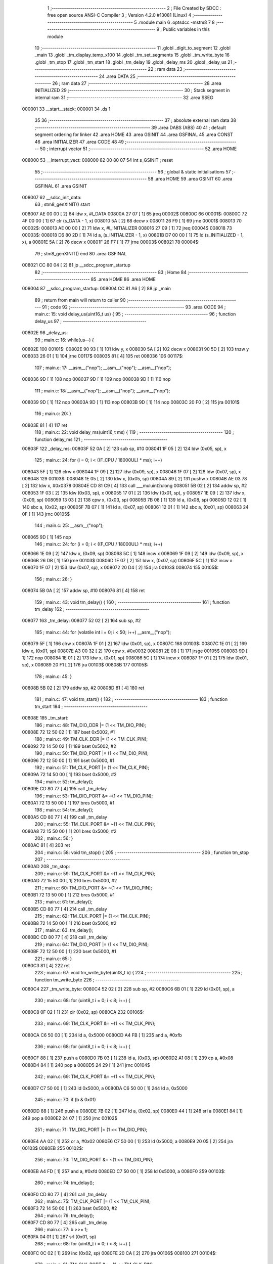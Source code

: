                                       1 ;--------------------------------------------------------
                                      2 ; File Created by SDCC : free open source ANSI-C Compiler
                                      3 ; Version 4.2.0 #13081 (Linux)
                                      4 ;--------------------------------------------------------
                                      5 	.module main
                                      6 	.optsdcc -mstm8
                                      7 	
                                      8 ;--------------------------------------------------------
                                      9 ; Public variables in this module
                                     10 ;--------------------------------------------------------
                                     11 	.globl _digit_to_segment
                                     12 	.globl _main
                                     13 	.globl _tm_display_temp_x100
                                     14 	.globl _tm_set_segments
                                     15 	.globl _tm_write_byte
                                     16 	.globl _tm_stop
                                     17 	.globl _tm_start
                                     18 	.globl _tm_delay
                                     19 	.globl _delay_ms
                                     20 	.globl _delay_us
                                     21 ;--------------------------------------------------------
                                     22 ; ram data
                                     23 ;--------------------------------------------------------
                                     24 	.area DATA
                                     25 ;--------------------------------------------------------
                                     26 ; ram data
                                     27 ;--------------------------------------------------------
                                     28 	.area INITIALIZED
                                     29 ;--------------------------------------------------------
                                     30 ; Stack segment in internal ram
                                     31 ;--------------------------------------------------------
                                     32 	.area	SSEG
      000001                         33 __start__stack:
      000001                         34 	.ds	1
                                     35 
                                     36 ;--------------------------------------------------------
                                     37 ; absolute external ram data
                                     38 ;--------------------------------------------------------
                                     39 	.area DABS (ABS)
                                     40 
                                     41 ; default segment ordering for linker
                                     42 	.area HOME
                                     43 	.area GSINIT
                                     44 	.area GSFINAL
                                     45 	.area CONST
                                     46 	.area INITIALIZER
                                     47 	.area CODE
                                     48 
                                     49 ;--------------------------------------------------------
                                     50 ; interrupt vector
                                     51 ;--------------------------------------------------------
                                     52 	.area HOME
      008000                         53 __interrupt_vect:
      008000 82 00 80 07             54 	int s_GSINIT ; reset
                                     55 ;--------------------------------------------------------
                                     56 ; global & static initialisations
                                     57 ;--------------------------------------------------------
                                     58 	.area HOME
                                     59 	.area GSINIT
                                     60 	.area GSFINAL
                                     61 	.area GSINIT
      008007                         62 __sdcc_init_data:
                                     63 ; stm8_genXINIT() start
      008007 AE 00 00         [ 2]   64 	ldw x, #l_DATA
      00800A 27 07            [ 1]   65 	jreq	00002$
      00800C                         66 00001$:
      00800C 72 4F 00 00      [ 1]   67 	clr (s_DATA - 1, x)
      008010 5A               [ 2]   68 	decw x
      008011 26 F9            [ 1]   69 	jrne	00001$
      008013                         70 00002$:
      008013 AE 00 00         [ 2]   71 	ldw	x, #l_INITIALIZER
      008016 27 09            [ 1]   72 	jreq	00004$
      008018                         73 00003$:
      008018 D6 80 2D         [ 1]   74 	ld	a, (s_INITIALIZER - 1, x)
      00801B D7 00 00         [ 1]   75 	ld	(s_INITIALIZED - 1, x), a
      00801E 5A               [ 2]   76 	decw	x
      00801F 26 F7            [ 1]   77 	jrne	00003$
      008021                         78 00004$:
                                     79 ; stm8_genXINIT() end
                                     80 	.area GSFINAL
      008021 CC 80 04         [ 2]   81 	jp	__sdcc_program_startup
                                     82 ;--------------------------------------------------------
                                     83 ; Home
                                     84 ;--------------------------------------------------------
                                     85 	.area HOME
                                     86 	.area HOME
      008004                         87 __sdcc_program_startup:
      008004 CC 81 A6         [ 2]   88 	jp	_main
                                     89 ;	return from main will return to caller
                                     90 ;--------------------------------------------------------
                                     91 ; code
                                     92 ;--------------------------------------------------------
                                     93 	.area CODE
                                     94 ;	main.c: 15: void delay_us(uint16_t us) {
                                     95 ;	-----------------------------------------
                                     96 ;	 function delay_us
                                     97 ;	-----------------------------------------
      00802E                         98 _delay_us:
                                     99 ;	main.c: 16: while(us--) {
      00802E                        100 00101$:
      00802E 90 93            [ 1]  101 	ldw	y, x
      008030 5A               [ 2]  102 	decw	x
      008031 90 5D            [ 2]  103 	tnzw	y
      008033 26 01            [ 1]  104 	jrne	00117$
      008035 81               [ 4]  105 	ret
      008036                        106 00117$:
                                    107 ;	main.c: 17: __asm__("nop"); __asm__("nop"); __asm__("nop");
      008036 9D               [ 1]  108 	nop
      008037 9D               [ 1]  109 	nop
      008038 9D               [ 1]  110 	nop
                                    111 ;	main.c: 18: __asm__("nop"); __asm__("nop"); __asm__("nop");
      008039 9D               [ 1]  112 	nop
      00803A 9D               [ 1]  113 	nop
      00803B 9D               [ 1]  114 	nop
      00803C 20 F0            [ 2]  115 	jra	00101$
                                    116 ;	main.c: 20: }
      00803E 81               [ 4]  117 	ret
                                    118 ;	main.c: 22: void delay_ms(uint16_t ms) {
                                    119 ;	-----------------------------------------
                                    120 ;	 function delay_ms
                                    121 ;	-----------------------------------------
      00803F                        122 _delay_ms:
      00803F 52 0A            [ 2]  123 	sub	sp, #10
      008041 1F 05            [ 2]  124 	ldw	(0x05, sp), x
                                    125 ;	main.c: 24: for (i = 0; i < ((F_CPU / 18000UL) * ms); i++)
      008043 5F               [ 1]  126 	clrw	x
      008044 1F 09            [ 2]  127 	ldw	(0x09, sp), x
      008046 1F 07            [ 2]  128 	ldw	(0x07, sp), x
      008048                        129 00103$:
      008048 1E 05            [ 2]  130 	ldw	x, (0x05, sp)
      00804A 89               [ 2]  131 	pushw	x
      00804B AE 03 78         [ 2]  132 	ldw	x, #0x0378
      00804E CD 81 C9         [ 4]  133 	call	___muluint2ulong
      008051 5B 02            [ 2]  134 	addw	sp, #2
      008053 1F 03            [ 2]  135 	ldw	(0x03, sp), x
      008055 17 01            [ 2]  136 	ldw	(0x01, sp), y
      008057 1E 09            [ 2]  137 	ldw	x, (0x09, sp)
      008059 13 03            [ 2]  138 	cpw	x, (0x03, sp)
      00805B 7B 08            [ 1]  139 	ld	a, (0x08, sp)
      00805D 12 02            [ 1]  140 	sbc	a, (0x02, sp)
      00805F 7B 07            [ 1]  141 	ld	a, (0x07, sp)
      008061 12 01            [ 1]  142 	sbc	a, (0x01, sp)
      008063 24 0F            [ 1]  143 	jrnc	00105$
                                    144 ;	main.c: 25: __asm__("nop");
      008065 9D               [ 1]  145 	nop
                                    146 ;	main.c: 24: for (i = 0; i < ((F_CPU / 18000UL) * ms); i++)
      008066 1E 09            [ 2]  147 	ldw	x, (0x09, sp)
      008068 5C               [ 1]  148 	incw	x
      008069 1F 09            [ 2]  149 	ldw	(0x09, sp), x
      00806B 26 DB            [ 1]  150 	jrne	00103$
      00806D 1E 07            [ 2]  151 	ldw	x, (0x07, sp)
      00806F 5C               [ 1]  152 	incw	x
      008070 1F 07            [ 2]  153 	ldw	(0x07, sp), x
      008072 20 D4            [ 2]  154 	jra	00103$
      008074                        155 00105$:
                                    156 ;	main.c: 26: }
      008074 5B 0A            [ 2]  157 	addw	sp, #10
      008076 81               [ 4]  158 	ret
                                    159 ;	main.c: 43: void tm_delay() {
                                    160 ;	-----------------------------------------
                                    161 ;	 function tm_delay
                                    162 ;	-----------------------------------------
      008077                        163 _tm_delay:
      008077 52 02            [ 2]  164 	sub	sp, #2
                                    165 ;	main.c: 44: for (volatile int i = 0; i < 50; i++) __asm__("nop");
      008079 5F               [ 1]  166 	clrw	x
      00807A 1F 01            [ 2]  167 	ldw	(0x01, sp), x
      00807C                        168 00103$:
      00807C 1E 01            [ 2]  169 	ldw	x, (0x01, sp)
      00807E A3 00 32         [ 2]  170 	cpw	x, #0x0032
      008081 2E 08            [ 1]  171 	jrsge	00105$
      008083 9D               [ 1]  172 	nop
      008084 1E 01            [ 2]  173 	ldw	x, (0x01, sp)
      008086 5C               [ 1]  174 	incw	x
      008087 1F 01            [ 2]  175 	ldw	(0x01, sp), x
      008089 20 F1            [ 2]  176 	jra	00103$
      00808B                        177 00105$:
                                    178 ;	main.c: 45: }
      00808B 5B 02            [ 2]  179 	addw	sp, #2
      00808D 81               [ 4]  180 	ret
                                    181 ;	main.c: 47: void tm_start() {
                                    182 ;	-----------------------------------------
                                    183 ;	 function tm_start
                                    184 ;	-----------------------------------------
      00808E                        185 _tm_start:
                                    186 ;	main.c: 48: TM_DIO_DDR |= (1 << TM_DIO_PIN);
      00808E 72 12 50 02      [ 1]  187 	bset	0x5002, #1
                                    188 ;	main.c: 49: TM_CLK_DDR |= (1 << TM_CLK_PIN);
      008092 72 14 50 02      [ 1]  189 	bset	0x5002, #2
                                    190 ;	main.c: 50: TM_DIO_PORT |= (1 << TM_DIO_PIN);
      008096 72 12 50 00      [ 1]  191 	bset	0x5000, #1
                                    192 ;	main.c: 51: TM_CLK_PORT |= (1 << TM_CLK_PIN);
      00809A 72 14 50 00      [ 1]  193 	bset	0x5000, #2
                                    194 ;	main.c: 52: tm_delay();
      00809E CD 80 77         [ 4]  195 	call	_tm_delay
                                    196 ;	main.c: 53: TM_DIO_PORT &= ~(1 << TM_DIO_PIN);
      0080A1 72 13 50 00      [ 1]  197 	bres	0x5000, #1
                                    198 ;	main.c: 54: tm_delay();
      0080A5 CD 80 77         [ 4]  199 	call	_tm_delay
                                    200 ;	main.c: 55: TM_CLK_PORT &= ~(1 << TM_CLK_PIN);
      0080A8 72 15 50 00      [ 1]  201 	bres	0x5000, #2
                                    202 ;	main.c: 56: }
      0080AC 81               [ 4]  203 	ret
                                    204 ;	main.c: 58: void tm_stop() {
                                    205 ;	-----------------------------------------
                                    206 ;	 function tm_stop
                                    207 ;	-----------------------------------------
      0080AD                        208 _tm_stop:
                                    209 ;	main.c: 59: TM_CLK_PORT &= ~(1 << TM_CLK_PIN);
      0080AD 72 15 50 00      [ 1]  210 	bres	0x5000, #2
                                    211 ;	main.c: 60: TM_DIO_PORT &= ~(1 << TM_DIO_PIN);
      0080B1 72 13 50 00      [ 1]  212 	bres	0x5000, #1
                                    213 ;	main.c: 61: tm_delay();
      0080B5 CD 80 77         [ 4]  214 	call	_tm_delay
                                    215 ;	main.c: 62: TM_CLK_PORT |= (1 << TM_CLK_PIN);
      0080B8 72 14 50 00      [ 1]  216 	bset	0x5000, #2
                                    217 ;	main.c: 63: tm_delay();
      0080BC CD 80 77         [ 4]  218 	call	_tm_delay
                                    219 ;	main.c: 64: TM_DIO_PORT |= (1 << TM_DIO_PIN);
      0080BF 72 12 50 00      [ 1]  220 	bset	0x5000, #1
                                    221 ;	main.c: 65: }
      0080C3 81               [ 4]  222 	ret
                                    223 ;	main.c: 67: void tm_write_byte(uint8_t b) {
                                    224 ;	-----------------------------------------
                                    225 ;	 function tm_write_byte
                                    226 ;	-----------------------------------------
      0080C4                        227 _tm_write_byte:
      0080C4 52 02            [ 2]  228 	sub	sp, #2
      0080C6 6B 01            [ 1]  229 	ld	(0x01, sp), a
                                    230 ;	main.c: 68: for (uint8_t i = 0; i < 8; i++) {
      0080C8 0F 02            [ 1]  231 	clr	(0x02, sp)
      0080CA                        232 00106$:
                                    233 ;	main.c: 69: TM_CLK_PORT &= ~(1 << TM_CLK_PIN);
      0080CA C6 50 00         [ 1]  234 	ld	a, 0x5000
      0080CD A4 FB            [ 1]  235 	and	a, #0xfb
                                    236 ;	main.c: 68: for (uint8_t i = 0; i < 8; i++) {
      0080CF 88               [ 1]  237 	push	a
      0080D0 7B 03            [ 1]  238 	ld	a, (0x03, sp)
      0080D2 A1 08            [ 1]  239 	cp	a, #0x08
      0080D4 84               [ 1]  240 	pop	a
      0080D5 24 29            [ 1]  241 	jrnc	00104$
                                    242 ;	main.c: 69: TM_CLK_PORT &= ~(1 << TM_CLK_PIN);
      0080D7 C7 50 00         [ 1]  243 	ld	0x5000, a
      0080DA C6 50 00         [ 1]  244 	ld	a, 0x5000
                                    245 ;	main.c: 70: if (b & 0x01)
      0080DD 88               [ 1]  246 	push	a
      0080DE 7B 02            [ 1]  247 	ld	a, (0x02, sp)
      0080E0 44               [ 1]  248 	srl	a
      0080E1 84               [ 1]  249 	pop	a
      0080E2 24 07            [ 1]  250 	jrnc	00102$
                                    251 ;	main.c: 71: TM_DIO_PORT |= (1 << TM_DIO_PIN);
      0080E4 AA 02            [ 1]  252 	or	a, #0x02
      0080E6 C7 50 00         [ 1]  253 	ld	0x5000, a
      0080E9 20 05            [ 2]  254 	jra	00103$
      0080EB                        255 00102$:
                                    256 ;	main.c: 73: TM_DIO_PORT &= ~(1 << TM_DIO_PIN);
      0080EB A4 FD            [ 1]  257 	and	a, #0xfd
      0080ED C7 50 00         [ 1]  258 	ld	0x5000, a
      0080F0                        259 00103$:
                                    260 ;	main.c: 74: tm_delay();
      0080F0 CD 80 77         [ 4]  261 	call	_tm_delay
                                    262 ;	main.c: 75: TM_CLK_PORT |= (1 << TM_CLK_PIN);
      0080F3 72 14 50 00      [ 1]  263 	bset	0x5000, #2
                                    264 ;	main.c: 76: tm_delay();
      0080F7 CD 80 77         [ 4]  265 	call	_tm_delay
                                    266 ;	main.c: 77: b >>= 1;
      0080FA 04 01            [ 1]  267 	srl	(0x01, sp)
                                    268 ;	main.c: 68: for (uint8_t i = 0; i < 8; i++) {
      0080FC 0C 02            [ 1]  269 	inc	(0x02, sp)
      0080FE 20 CA            [ 2]  270 	jra	00106$
      008100                        271 00104$:
                                    272 ;	main.c: 81: TM_CLK_PORT &= ~(1 << TM_CLK_PIN);
      008100 C7 50 00         [ 1]  273 	ld	0x5000, a
                                    274 ;	main.c: 82: TM_DIO_DDR &= ~(1 << TM_DIO_PIN); // entrée
      008103 72 13 50 02      [ 1]  275 	bres	0x5002, #1
                                    276 ;	main.c: 83: tm_delay();
      008107 CD 80 77         [ 4]  277 	call	_tm_delay
                                    278 ;	main.c: 84: TM_CLK_PORT |= (1 << TM_CLK_PIN);
      00810A 72 14 50 00      [ 1]  279 	bset	0x5000, #2
                                    280 ;	main.c: 85: tm_delay();
      00810E CD 80 77         [ 4]  281 	call	_tm_delay
                                    282 ;	main.c: 86: TM_CLK_PORT &= ~(1 << TM_CLK_PIN);
      008111 72 15 50 00      [ 1]  283 	bres	0x5000, #2
                                    284 ;	main.c: 87: TM_DIO_DDR |= (1 << TM_DIO_PIN); // repasse en sortie
      008115 72 12 50 02      [ 1]  285 	bset	0x5002, #1
                                    286 ;	main.c: 88: }
      008119 5B 02            [ 2]  287 	addw	sp, #2
      00811B 81               [ 4]  288 	ret
                                    289 ;	main.c: 91: void tm_set_segments(uint8_t *segments, uint8_t length) {
                                    290 ;	-----------------------------------------
                                    291 ;	 function tm_set_segments
                                    292 ;	-----------------------------------------
      00811C                        293 _tm_set_segments:
      00811C 52 04            [ 2]  294 	sub	sp, #4
      00811E 1F 02            [ 2]  295 	ldw	(0x02, sp), x
      008120 6B 01            [ 1]  296 	ld	(0x01, sp), a
                                    297 ;	main.c: 92: tm_start();
      008122 CD 80 8E         [ 4]  298 	call	_tm_start
                                    299 ;	main.c: 93: tm_write_byte(0x40); // Commande : auto-increment mode
      008125 A6 40            [ 1]  300 	ld	a, #0x40
      008127 CD 80 C4         [ 4]  301 	call	_tm_write_byte
                                    302 ;	main.c: 94: tm_stop();
      00812A CD 80 AD         [ 4]  303 	call	_tm_stop
                                    304 ;	main.c: 96: tm_start();
      00812D CD 80 8E         [ 4]  305 	call	_tm_start
                                    306 ;	main.c: 97: tm_write_byte(0xC0); // Adresse de départ = 0
      008130 A6 C0            [ 1]  307 	ld	a, #0xc0
      008132 CD 80 C4         [ 4]  308 	call	_tm_write_byte
                                    309 ;	main.c: 98: for (uint8_t i = 0; i < length; i++) {
      008135 0F 04            [ 1]  310 	clr	(0x04, sp)
      008137                        311 00103$:
      008137 7B 04            [ 1]  312 	ld	a, (0x04, sp)
      008139 11 01            [ 1]  313 	cp	a, (0x01, sp)
      00813B 24 0F            [ 1]  314 	jrnc	00101$
                                    315 ;	main.c: 99: tm_write_byte(segments[i]);
      00813D 5F               [ 1]  316 	clrw	x
      00813E 7B 04            [ 1]  317 	ld	a, (0x04, sp)
      008140 97               [ 1]  318 	ld	xl, a
      008141 72 FB 02         [ 2]  319 	addw	x, (0x02, sp)
      008144 F6               [ 1]  320 	ld	a, (x)
      008145 CD 80 C4         [ 4]  321 	call	_tm_write_byte
                                    322 ;	main.c: 98: for (uint8_t i = 0; i < length; i++) {
      008148 0C 04            [ 1]  323 	inc	(0x04, sp)
      00814A 20 EB            [ 2]  324 	jra	00103$
      00814C                        325 00101$:
                                    326 ;	main.c: 101: tm_stop();
      00814C CD 80 AD         [ 4]  327 	call	_tm_stop
                                    328 ;	main.c: 103: tm_start();
      00814F CD 80 8E         [ 4]  329 	call	_tm_start
                                    330 ;	main.c: 104: tm_write_byte(0x88 | 0x07); // Affichage ON, luminosité max (0x00 à 0x07)
      008152 A6 8F            [ 1]  331 	ld	a, #0x8f
      008154 CD 80 C4         [ 4]  332 	call	_tm_write_byte
                                    333 ;	main.c: 105: tm_stop();
      008157 5B 04            [ 2]  334 	addw	sp, #4
                                    335 ;	main.c: 106: }
      008159 CC 80 AD         [ 2]  336 	jp	_tm_stop
                                    337 ;	main.c: 108: void tm_display_temp_x100(int temp_x100) {
                                    338 ;	-----------------------------------------
                                    339 ;	 function tm_display_temp_x100
                                    340 ;	-----------------------------------------
      00815C                        341 _tm_display_temp_x100:
      00815C 52 0A            [ 2]  342 	sub	sp, #10
                                    343 ;	main.c: 109: int val = temp_x100;
      00815E 1F 05            [ 2]  344 	ldw	(0x05, sp), x
                                    345 ;	main.c: 110: if (val < 0) val = -val;  // Ignore le signe ici (optionnel à améliorer)
      008160 5D               [ 2]  346 	tnzw	x
      008161 2A 03            [ 1]  347 	jrpl	00111$
      008163 50               [ 2]  348 	negw	x
      008164 1F 05            [ 2]  349 	ldw	(0x05, sp), x
                                    350 ;	main.c: 114: for (int i = 3; i >= 0; i--) {
      008166                        351 00111$:
      008166 AE 00 03         [ 2]  352 	ldw	x, #0x0003
      008169 1F 09            [ 2]  353 	ldw	(0x09, sp), x
      00816B                        354 00105$:
      00816B 0D 09            [ 1]  355 	tnz	(0x09, sp)
      00816D 2B 28            [ 1]  356 	jrmi	00103$
                                    357 ;	main.c: 115: digits[i] = digit_to_segment[val % 10];
      00816F 96               [ 1]  358 	ldw	x, sp
      008170 5C               [ 1]  359 	incw	x
      008171 72 FB 09         [ 2]  360 	addw	x, (0x09, sp)
      008174 1F 07            [ 2]  361 	ldw	(0x07, sp), x
      008176 4B 0A            [ 1]  362 	push	#0x0a
      008178 4B 00            [ 1]  363 	push	#0x00
      00817A 1E 07            [ 2]  364 	ldw	x, (0x07, sp)
      00817C CD 82 20         [ 4]  365 	call	__modsint
      00817F D6 80 24         [ 1]  366 	ld	a, (_digit_to_segment+0, x)
      008182 1E 07            [ 2]  367 	ldw	x, (0x07, sp)
      008184 F7               [ 1]  368 	ld	(x), a
                                    369 ;	main.c: 116: val /= 10;
      008185 4B 0A            [ 1]  370 	push	#0x0a
      008187 4B 00            [ 1]  371 	push	#0x00
      008189 1E 07            [ 2]  372 	ldw	x, (0x07, sp)
      00818B CD 82 38         [ 4]  373 	call	__divsint
      00818E 1F 05            [ 2]  374 	ldw	(0x05, sp), x
                                    375 ;	main.c: 114: for (int i = 3; i >= 0; i--) {
      008190 1E 09            [ 2]  376 	ldw	x, (0x09, sp)
      008192 5A               [ 2]  377 	decw	x
      008193 1F 09            [ 2]  378 	ldw	(0x09, sp), x
      008195 20 D4            [ 2]  379 	jra	00105$
      008197                        380 00103$:
                                    381 ;	main.c: 120: digits[1] |= 0x80;
      008197 09 02            [ 1]  382 	rlc	(0x02, sp)
      008199 99               [ 1]  383 	scf
      00819A 06 02            [ 1]  384 	rrc	(0x02, sp)
                                    385 ;	main.c: 122: tm_set_segments(digits, 4);
      00819C A6 04            [ 1]  386 	ld	a, #0x04
      00819E 96               [ 1]  387 	ldw	x, sp
      00819F 5C               [ 1]  388 	incw	x
      0081A0 CD 81 1C         [ 4]  389 	call	_tm_set_segments
                                    390 ;	main.c: 123: }
      0081A3 5B 0A            [ 2]  391 	addw	sp, #10
      0081A5 81               [ 4]  392 	ret
                                    393 ;	main.c: 128: void main() {
                                    394 ;	-----------------------------------------
                                    395 ;	 function main
                                    396 ;	-----------------------------------------
      0081A6                        397 _main:
                                    398 ;	main.c: 130: CLK_CKDIVR = 0x00; // forcer la frequence CPU
      0081A6 35 00 50 C6      [ 1]  399 	mov	0x50c6+0, #0x00
                                    400 ;	main.c: 132: PA_DDR |= (1 << TM_CLK_PIN) | (1 << TM_DIO_PIN); // CLK & DIO en sortie
      0081AA C6 50 02         [ 1]  401 	ld	a, 0x5002
      0081AD AA 06            [ 1]  402 	or	a, #0x06
      0081AF C7 50 02         [ 1]  403 	ld	0x5002, a
                                    404 ;	main.c: 133: PA_CR1 |= (1 << TM_CLK_PIN) | (1 << TM_DIO_PIN); // Push-pull
      0081B2 C6 50 03         [ 1]  405 	ld	a, 0x5003
      0081B5 AA 06            [ 1]  406 	or	a, #0x06
      0081B7 C7 50 03         [ 1]  407 	ld	0x5003, a
                                    408 ;	main.c: 139: while (1) {
      0081BA                        409 00102$:
                                    410 ;	main.c: 140: tm_display_temp_x100(1337);
      0081BA AE 05 39         [ 2]  411 	ldw	x, #0x0539
      0081BD CD 81 5C         [ 4]  412 	call	_tm_display_temp_x100
                                    413 ;	main.c: 141: delay_ms(1000);
      0081C0 AE 03 E8         [ 2]  414 	ldw	x, #0x03e8
      0081C3 CD 80 3F         [ 4]  415 	call	_delay_ms
      0081C6 20 F2            [ 2]  416 	jra	00102$
                                    417 ;	main.c: 143: }
      0081C8 81               [ 4]  418 	ret
                                    419 	.area CODE
                                    420 	.area CONST
      008024                        421 _digit_to_segment:
      008024 3F                     422 	.db #0x3f	; 63
      008025 06                     423 	.db #0x06	; 6
      008026 5B                     424 	.db #0x5b	; 91
      008027 4F                     425 	.db #0x4f	; 79	'O'
      008028 66                     426 	.db #0x66	; 102	'f'
      008029 6D                     427 	.db #0x6d	; 109	'm'
      00802A 7D                     428 	.db #0x7d	; 125
      00802B 07                     429 	.db #0x07	; 7
      00802C 7F                     430 	.db #0x7f	; 127
      00802D 6F                     431 	.db #0x6f	; 111	'o'
                                    432 	.area INITIALIZER
                                    433 	.area CABS (ABS)
